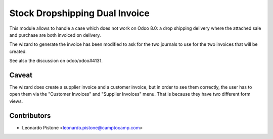 Stock Dropshipping Dual Invoice
===============================

This module allows to handle a case which does not work on Odoo 8.0: a drop
shipping delivery where the attached sale and purchase are both invoiced on
delivery.

The wizard to generate the invoice has been modified to ask for the two
journals to use for the two invoices that will be created.

See also the discussion on odoo/odoo#4131.

Caveat
------

The wizard does create a supplier invoice and a customer invoice, but in order
to see them correctly, the user has to open them via the "Customer Invoices"
and "Supplier Invoices" menu. That is because they have two different form
views.

Contributors
------------

* Leonardo Pistone <leonardo.pistone@camptocamp.com>
